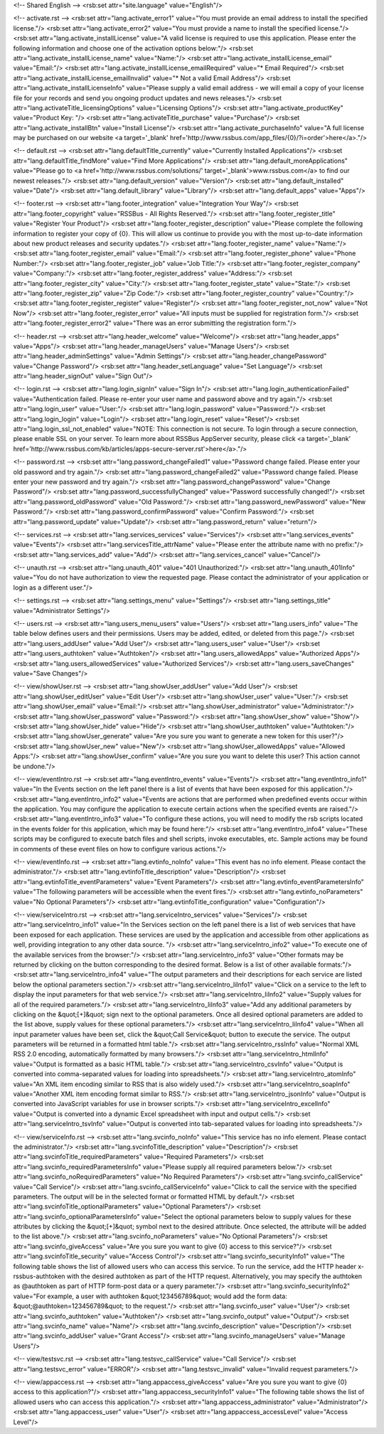 <!-- Shared English -->
<rsb:set attr="site.language" value="English"/>

<!-- activate.rst -->
<rsb:set attr="lang.activate_error1" value="You must provide an email address to install the specified license."/>
<rsb:set attr="lang.activate_error2" value="You must provide a name to install the specified license."/>
<rsb:set attr="lang.activate_installLicense" value="A valid license is required to use this application.  Please enter the following information and choose one of the activation options below:"/>
<rsb:set attr="lang.activate_installLicense_name" value="Name:"/>
<rsb:set attr="lang.activate_installLicense_email" value="Email:"/>
<rsb:set attr="lang.activate_installLicense_emailRequired" value="* Email Required"/>
<rsb:set attr="lang.activate_installLicense_emailInvalid" value="* Not a valid Email Address"/>
<rsb:set attr="lang.activate_installLicenseInfo" value="Please supply a valid email address - we will email a copy of your license file for your records and send you ongoing product updates and news releases."/>
<rsb:set attr="lang.activateTitle_licensingOptions" value="Licensing Options"/>
<rsb:set attr="lang.activate_productKey" value="Product Key: "/>
<rsb:set attr="lang.activateTitle_purchase" value="Purchase"/>
<rsb:set attr="lang.activate_installBtn" value="Install License"/>
<rsb:set attr="lang.activate_purchaseInfo" value="A full license may be purchased on our website <a target='_blank' href='http://www.rssbus.com/app_files/{0}/?i=order'>here</a>."/>

<!-- default.rst -->
<rsb:set attr="lang.defaultTitle_currently" value="Currently Installed Applications"/>
<rsb:set attr="lang.defaultTitle_findMore" value="Find More Applications"/>
<rsb:set attr="lang.default_moreApplications" value="Please go to <a href='http://www.rssbus.com/solutions/' target='_blank'>www.rssbus.com</a> to find our newest releases."/>
<rsb:set attr="lang.default_version" value="Version"/>
<rsb:set attr="lang.default_installed" value="Date"/>
<rsb:set attr="lang.default_library" value="Library"/>
<rsb:set attr="lang.default_apps" value="Apps"/>

<!-- footer.rst -->
<rsb:set attr="lang.footer_integration" value="Integration Your Way"/>
<rsb:set attr="lang.footer_copyright" value="RSSBus - All Rights Reserved."/>
<rsb:set attr="lang.footer_register_title" value="Register Your Product"/>
<rsb:set attr="lang.footer_register_description" value="Please complete the following information to register your copy of {0}. This will allow us continue to provide you with the most up-to-date information about new product releases and security updates."/>
<rsb:set attr="lang.footer_register_name" value="Name:"/>
<rsb:set attr="lang.footer_register_email" value="Email:"/>
<rsb:set attr="lang.footer_register_phone" value="Phone Number:"/>
<rsb:set attr="lang.footer_register_job" value="Job Title:"/>
<rsb:set attr="lang.footer_register_company" value="Company:"/>
<rsb:set attr="lang.footer_register_address" value="Address:"/>
<rsb:set attr="lang.footer_register_city" value="City:"/>
<rsb:set attr="lang.footer_register_state" value="State:"/>
<rsb:set attr="lang.footer_register_zip" value="Zip Code:"/>
<rsb:set attr="lang.footer_register_country" value="Country:"/>
<rsb:set attr="lang.footer_register_register" value="Register"/>
<rsb:set attr="lang.footer_register_not_now" value="Not Now"/>
<rsb:set attr="lang.footer_register_error" value="All inputs must be supplied for registration form."/>
<rsb:set attr="lang.footer_register_error2" value="There was an error submitting the registration form."/>

<!-- header.rst -->
<rsb:set attr="lang.header_welcome" value="Welcome"/>
<rsb:set attr="lang.header_apps" value="Apps"/>
<rsb:set attr="lang.header_manageUsers" value="Manage Users"/>
<rsb:set attr="lang.header_adminSettings" value="Admin Settings"/>
<rsb:set attr="lang.header_changePassword" value="Change Password"/>
<rsb:set attr="lang.header_setLanguage" value="Set Language"/>
<rsb:set attr="lang.header_signOut" value="Sign Out"/>

<!-- login.rst -->
<rsb:set attr="lang.login_signIn" value="Sign In"/>
<rsb:set attr="lang.login_authenticationFailed" value="Authentication failed.  Please re-enter your user name and password above and try again."/>
<rsb:set attr="lang.login_user" value="User:"/>
<rsb:set attr="lang.login_password" value="Password:"/>
<rsb:set attr="lang.login_login" value="Login"/>
<rsb:set attr="lang.login_reset" value="Reset"/>
<rsb:set attr="lang.login_ssl_not_enabled" value="NOTE: This connection is not secure. To login through a secure connection, please enable SSL on your server. To learn more about RSSBus AppServer security, please click <a target='_blank' href='http://www.rssbus.com/kb/articles/apps-secure-server.rst'>here</a>."/>

<!-- password.rst -->
<rsb:set attr="lang.password_changeFailed1" value="Password change failed. Please enter your old password and try again."/>
<rsb:set attr="lang.password_changeFailed2" value="Password change failed. Please enter your new password and try again."/>
<rsb:set attr="lang.password_changePassword" value="Change Password"/>
<rsb:set attr="lang.password_successfullyChanged" value="Password successfully changed!"/>
<rsb:set attr="lang.password_oldPassword" value="Old Password:"/>
<rsb:set attr="lang.password_newPassword" value="New Password:"/>
<rsb:set attr="lang.password_confirmPassword" value="Confirm Password:"/>
<rsb:set attr="lang.password_update" value="Update"/>
<rsb:set attr="lang.password_return" value="return"/>

<!-- services.rst -->
<rsb:set attr="lang.services_services" value="Services"/>
<rsb:set attr="lang.services_events" value="Events"/>
<rsb:set attr="lang.servicesTitle_attrName" value="Please enter the attribute name with no prefix:"/>
<rsb:set attr="lang.services_add" value="Add"/>
<rsb:set attr="lang.services_cancel" value="Cancel"/>

<!-- unauth.rst -->
<rsb:set attr="lang.unauth_401" value="401 Unauthorized:"/>
<rsb:set attr="lang.unauth_401Info" value="You do not have authorization to view the requested page.  Please contact the administrator of your application or login as a different user."/>

<!-- settings.rst -->
<rsb:set attr="lang.settings_menu" value="Settings"/>
<rsb:set attr="lang.settings_title" value="Administrator Settings"/>

<!-- users.rst -->
<rsb:set attr="lang.users_menu_users" value="Users"/>
<rsb:set attr="lang.users_info" value="The table below defines users and their permissions. Users may be added, edited, or deleted from this page."/>
<rsb:set attr="lang.users_addUser" value="Add User"/>
<rsb:set attr="lang.users_user" value="User"/>
<rsb:set attr="lang.users_authtoken" value="Authtoken"/>
<rsb:set attr="lang.users_allowedApps" value="Authorized Apps"/>
<rsb:set attr="lang.users_allowedServices" value="Authorized Services"/>
<rsb:set attr="lang.users_saveChanges" value="Save Changes"/>

<!-- view/showUser.rst -->
<rsb:set attr="lang.showUser_addUser" value="Add User"/>
<rsb:set attr="lang.showUser_editUser" value="Edit User"/>
<rsb:set attr="lang.showUser_user" value="User:"/>
<rsb:set attr="lang.showUser_email" value="Email:"/>
<rsb:set attr="lang.showUser_administrator" value="Administrator:"/>
<rsb:set attr="lang.showUser_password" value="Password:"/>
<rsb:set attr="lang.showUser_show" value="Show"/>
<rsb:set attr="lang.showUser_hide" value="Hide"/>
<rsb:set attr="lang.showUser_authtoken" value="Authtoken:"/>
<rsb:set attr="lang.showUser_generate" value="Are you sure you want to generate a new token for this user?"/>
<rsb:set attr="lang.showUser_new" value="New"/>
<rsb:set attr="lang.showUser_allowedApps" value="Allowed Apps:"/>
<rsb:set attr="lang.showUser_confirm" value="Are you sure you want to delete this user? This action cannot be undone."/>

<!-- view/eventIntro.rst -->
<rsb:set attr="lang.eventIntro_events" value="Events"/>
<rsb:set attr="lang.eventIntro_info1" value="In the Events section on the left panel there is a list of events that have been exposed for this application."/>
<rsb:set attr="lang.eventIntro_info2" value="Events are actions that are performed when predefined events occur within the application. You may configure the application to execute certain actions when the specified events are raised."/>
<rsb:set attr="lang.eventIntro_info3" value="To configure these actions, you will need to modify the rsb scripts located in the events folder for this application, which may be found here:"/>
<rsb:set attr="lang.eventIntro_info4" value="These scripts may be configured to execute batch files and shell scripts, invoke executables, etc. Sample actions may be found in comments of these event files on how to configure various actions."/>

<!-- view/eventInfo.rst -->
<rsb:set attr="lang.evtinfo_noInfo" value="This event has no info element. Please contact the administrator."/>
<rsb:set attr="lang.evtinfoTitle_description" value="Description"/>
<rsb:set attr="lang.evtinfoTitle_eventParameters" value="Event Parameters"/>
<rsb:set attr="lang.evtinfo_eventParametersInfo" value="The following parameters will be accessible when the event fires."/>
<rsb:set attr="lang.evtinfo_noParameters" value="No Optional Parameters"/>
<rsb:set attr="lang.evtinfoTitle_configuration" value="Configuration"/>

<!-- view/serviceIntro.rst -->
<rsb:set attr="lang.serviceIntro_services" value="Services"/>
<rsb:set attr="lang.serviceIntro_info1" value="In the Services section on the left panel there is a list of web services that have been exposed for each application. These services are used by the application and accessible from other applications as well, providing integration to any other data source. "/>
<rsb:set attr="lang.serviceIntro_info2" value="To execute one of the available services from the browser:"/>
<rsb:set attr="lang.serviceIntro_info3" value="Other formats may be returned by clicking on the button corresponding to the desired format.  Below is a list of other available formats:"/>
<rsb:set attr="lang.serviceIntro_info4" value="The output parameters and their descriptions for each service are listed below the optional parameters section."/>
<rsb:set attr="lang.serviceIntro_liInfo1" value="Click on a service to the left to display the input parameters for that web service."/>
<rsb:set attr="lang.serviceIntro_liInfo2" value="Supply values for all of the required parameters."/>
<rsb:set attr="lang.serviceIntro_liInfo3" value="Add any additional parameters by clicking on the &quot;\[+\]&quot; sign next to the optional parameters.  Once all desired optional parameters are added to the list above, supply values for these optional parameters."/>
<rsb:set attr="lang.serviceIntro_liInfo4" value="When all input parameter values have been set, click the &quot;Call Service&quot; button to execute the service.  The output parameters will be returned in a formatted html table."/>
<rsb:set attr="lang.serviceIntro_rssInfo" value="Normal XML RSS 2.0 encoding, automatically formatted by many browsers."/>
<rsb:set attr="lang.serviceIntro_htmlInfo" value="Output is formatted as a basic HTML table."/>
<rsb:set attr="lang.serviceIntro_csvInfo" value="Output is converted into comma-separated values for loading into spreadsheets."/>
<rsb:set attr="lang.serviceIntro_atomInfo" value="An XML item encoding similar to RSS that is also widely used."/>
<rsb:set attr="lang.serviceIntro_soapInfo" value="Another XML item encoding format similar to RSS."/>
<rsb:set attr="lang.serviceIntro_jsonInfo" value="Output is converted into JavaScript variables for use in browser scripts."/>
<rsb:set attr="lang.serviceIntro_excelInfo" value="Output is converted into a dynamic Excel spreadsheet with input and output cells."/>
<rsb:set attr="lang.serviceIntro_tsvInfo" value="Output is converted into tab-separated values for loading into spreadsheets."/>

<!-- view/serviceInfo.rst -->
<rsb:set attr="lang.svcinfo_noInfo" value="This service has no info element.  Please contact the administrator."/>
<rsb:set attr="lang.svcinfoTitle_description" value="Description"/>
<rsb:set attr="lang.svcinfoTitle_requiredParameters" value="Required Parameters"/>
<rsb:set attr="lang.svcinfo_requiredParametersInfo" value="Please supply all required parameters below."/>
<rsb:set attr="lang.svcinfo_noRequiredParameters" value="No Required Parameters"/>
<rsb:set attr="lang.svcinfo_callService" value="Call Service"/>
<rsb:set attr="lang.svcinfo_callServiceInfo" value="Click to call the service with the specified parameters.  The output will be in the selected format or formatted HTML by default."/>
<rsb:set attr="lang.svcinfoTitle_optionalParameters" value="Optional Parameters"/>
<rsb:set attr="lang.svcinfo_optionalParametersInfo" value="Select the optional parameters below to supply values for these attributes by clicking the &quot;\[+\]&quot; symbol next to the desired attribute. Once selected, the attribute will be added to the list above."/>
<rsb:set attr="lang.svcinfo_noParameters" value="No Optional Parameters"/>
<rsb:set attr="lang.svcinfo_giveAccess" value="Are you sure you want to give {0} access to this service?"/>
<rsb:set attr="lang.svcinfoTitle_security" value="Access Control"/>
<rsb:set attr="lang.svcinfo_securityInfo1" value="The following table shows the list of allowed users who can access this service. To run the service, add the HTTP header x-rssbus-authtoken with the desired authtoken as part of the HTTP request. Alternatively, you may specify the authtoken as @authtoken as part of HTTP form-post data or a query parameter."/>
<rsb:set attr="lang.svcinfo_securityInfo2" value="For example, a user with authtoken &quot;123456789&quot; would add the form data: &quot;@authtoken=123456789&quot; to the request."/>
<rsb:set attr="lang.svcinfo_user" value="User"/>
<rsb:set attr="lang.svcinfo_authtoken" value="Authtoken"/>
<rsb:set attr="lang.svcinfo_output" value="Output"/>
<rsb:set attr="lang.svcinfo_name" value="Name"/>
<rsb:set attr="lang.svcinfo_description" value="Description"/>
<rsb:set attr="lang.svcinfo_addUser" value="Grant Access"/>
<rsb:set attr="lang.svcinfo_manageUsers" value="Manage Users"/>

<!-- view/testsvc.rst -->
<rsb:set attr="lang.testsvc_callService" value="Call Service"/>
<rsb:set attr="lang.testsvc_error" value="ERROR"/>
<rsb:set attr="lang.testsvc_invalid" value="Invalid request parameters."/>

<!-- view/appaccess.rst -->
<rsb:set attr="lang.appaccess_giveAccess" value="Are you sure you want to give {0} access to this application?"/>
<rsb:set attr="lang.appaccess_securityInfo1" value="The following table shows the list of allowed users who can access this application."/>
<rsb:set attr="lang.appaccess_administrator" value="Administrator"/>
<rsb:set attr="lang.appaccess_user" value="User"/>
<rsb:set attr="lang.appaccess_accessLevel" value="Access Level"/>

